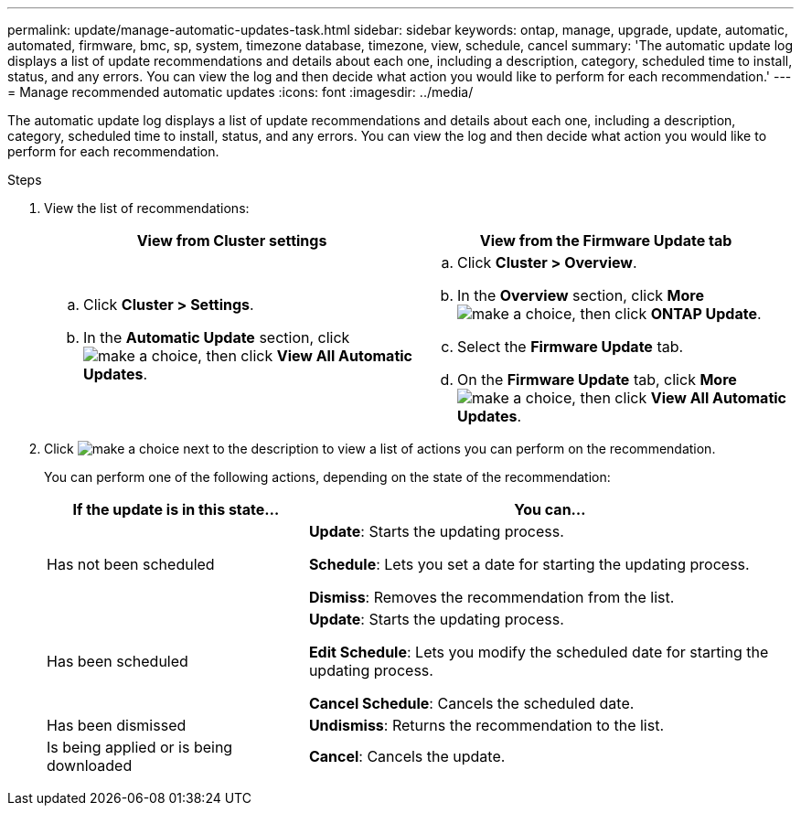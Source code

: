 ---
permalink: update/manage-automatic-updates-task.html
sidebar: sidebar
keywords: ontap, manage, upgrade, update, automatic, automated, firmware, bmc, sp, system, timezone database, timezone, view, schedule, cancel
summary: 'The automatic update log displays a list of update recommendations and details about each one, including a description, category, scheduled time to install, status, and any errors. You can view the log and then decide what action you would like to perform for each recommendation.'
---
= Manage recommended automatic updates
:icons: font
:imagesdir: ../media/

[.lead]
The automatic update log displays a list of update recommendations and details about each one, including a description, category, scheduled time to install, status, and any errors. You can view the log and then decide what action you would like to perform for each recommendation.

.Steps

.	View the list of recommendations:
+
[cols="2", options="header"]
|===

h| View from Cluster settings	h| View from the Firmware Update tab

a|
.. Click *Cluster > Settings*.
.. In the *Automatic Update* section, click image:../media/icon_kabob.gif[make a choice], then click *View All Automatic Updates*.

a|
.. Click *Cluster > Overview*.
.. In the *Overview* section, click *More* image:../media/icon_kabob.gif[make a choice], then click *ONTAP Update*.
.. Select the *Firmware Update* tab.
.. On the *Firmware Update* tab, click *More* image:../media/icon_kabob.gif[make a choice], then click *View All Automatic Updates*.
|===

.	Click image:../media/icon_kabob.gif[make a choice] next to the description to view a list of actions you can perform on the recommendation.
+
You can perform one of the following actions, depending on the state of the recommendation:
+
[cols="35,65"]
|===

h| If the update is in this state... h| You can...

a| Has not been scheduled
a|
*Update*: Starts the updating process.

*Schedule*: Lets you set a date for starting the updating process.

*Dismiss*: Removes the recommendation from the list.

a| Has been scheduled
a|
*Update*: Starts the updating process.

*Edit Schedule*: Lets you modify the scheduled date for starting the updating process.

*Cancel Schedule*: Cancels the scheduled date.

a| Has been dismissed
a|
*Undismiss*:  Returns the recommendation to the list.

a| Is being applied or is being downloaded
a|
*Cancel*: Cancels the update.

|===

// 2023 May 03, Jira 750